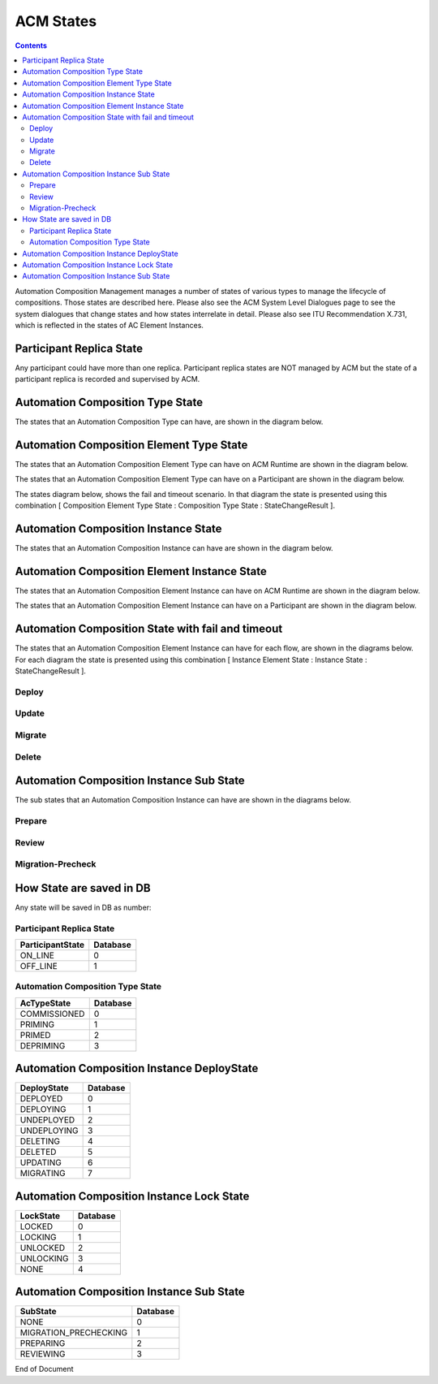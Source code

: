 .. This work is licensed under a Creative Commons Attribution 4.0 International License.

.. _acm-states-label:

ACM States
##########

.. contents::
    :depth: 4

Automation Composition Management manages a number of states of various types to manage the lifecycle of compositions. Those states are described here. Please also see the ACM System Level Dialogues page to see the system dialogues that change states and how states interrelate in detail. Please also see ITU Recommendation X.731, which is reflected in the states of AC Element Instances.

Participant Replica State
=========================
Any participant could have more than one replica.
Participant replica states are NOT managed by ACM but the state of a participant replica is recorded and supervised by ACM.

.. image:: images/acm-states/ParticipantStates.png


Automation Composition Type State
=================================
The states that an Automation Composition Type can have, are shown in the diagram below.

.. image:: images/acm-states/AcTypeStates.png

Automation Composition Element Type State
=========================================
The states that an Automation Composition Element Type can have on ACM Runtime are shown in the diagram below.

.. image:: images/acm-states/AcElementTypeStatesOnRuntime.png

The states that an Automation Composition Element Type can have on a Participant are shown in the diagram below.

.. image:: images/acm-states/AcElementTypeStatesOnPpnt.png

The states diagram below, shows the fail and timeout scenario.
In that diagram the state is presented using this combination [ Composition Element Type State : Composition Type State : StateChangeResult ].

.. image:: images/acm-states/AcTypeStatesFail.png

Automation Composition Instance State
=====================================
The states that an Automation Composition Instance can have are shown in the diagram below.

.. image:: images/acm-states/AcInstanceStates.png

Automation Composition Element Instance State
=============================================
The states that an Automation Composition Element Instance can have on ACM Runtime are shown in the diagram below.

.. image:: images/acm-states/AcElementInstanceStatesOnRuntime.png

The states that an Automation Composition Element Instance can have on a Participant are shown in the diagram below.

.. image:: images/acm-states/AcElementInstanceStatesOnPpnt.png

Automation Composition State with fail and timeout
==================================================
The states that an Automation Composition Element Instance can have for each flow, are shown in the diagrams below.
For each diagram the state is presented using this combination [ Instance Element State : Instance State : StateChangeResult ].

Deploy
------

.. image:: images/acm-states/AcInstanceStatesDeploy.png

Update
------

.. image:: images/acm-states/AcInstanceStatesUpdate.png

Migrate
-------

.. image:: images/acm-states/AcInstanceStatesMigrate.png

Delete
------

.. image:: images/acm-states/AcInstanceStatesDelete.png

Automation Composition Instance Sub State
=========================================
The sub states that an Automation Composition Instance can have are shown in the diagrams below.

Prepare
-------

.. image:: images/acm-states/AcInstanceStatesPrepare.png

Review
------

.. image:: images/acm-states/AcInstanceStatesReview.png

Migration-Precheck
------------------

.. image:: images/acm-states/AcInstanceStatesMigrationPrecheck.png

How State are saved in DB
=========================
Any state will be saved in DB as number:

Participant Replica State
-------------------------

+--------------------+------------+
|  ParticipantState  |  Database  |
+====================+============+
|  ON_LINE           |         0  |
+--------------------+------------+
|  OFF_LINE          |         1  |
+--------------------+------------+


Automation Composition Type State
---------------------------------

+----------------+------------+
|  AcTypeState   |  Database  |
+================+============+
|  COMMISSIONED  |         0  |
+----------------+------------+
|  PRIMING       |         1  |
+----------------+------------+
|  PRIMED        |         2  |
+----------------+------------+
|  DEPRIMING     |         3  |
+----------------+------------+

Automation Composition Instance DeployState
===========================================

+---------------+------------+
|  DeployState  |  Database  |
+===============+============+
|  DEPLOYED     |         0  |
+---------------+------------+
|  DEPLOYING    |         1  |
+---------------+------------+
|  UNDEPLOYED   |         2  |
+---------------+------------+
|  UNDEPLOYING  |         3  |
+---------------+------------+
|  DELETING     |         4  |
+---------------+------------+
|  DELETED      |         5  |
+---------------+------------+
|  UPDATING     |         6  |
+---------------+------------+
|  MIGRATING    |         7  |
+---------------+------------+

Automation Composition Instance Lock State
==========================================

+-------------+------------+
|  LockState  |  Database  |
+=============+============+
|  LOCKED     |         0  |
+-------------+------------+
|  LOCKING    |         1  |
+-------------+------------+
|  UNLOCKED   |         2  |
+-------------+------------+
|  UNLOCKING  |         3  |
+-------------+------------+
|  NONE       |         4  |
+-------------+------------+

Automation Composition Instance Sub State
=========================================

+-------------------------+------------+
|  SubState               |  Database  |
+=========================+============+
|  NONE                   |         0  |
+-------------------------+------------+
|  MIGRATION_PRECHECKING  |         1  |
+-------------------------+------------+
|  PREPARING              |         2  |
+-------------------------+------------+
|  REVIEWING              |         3  |
+-------------------------+------------+

End of Document
